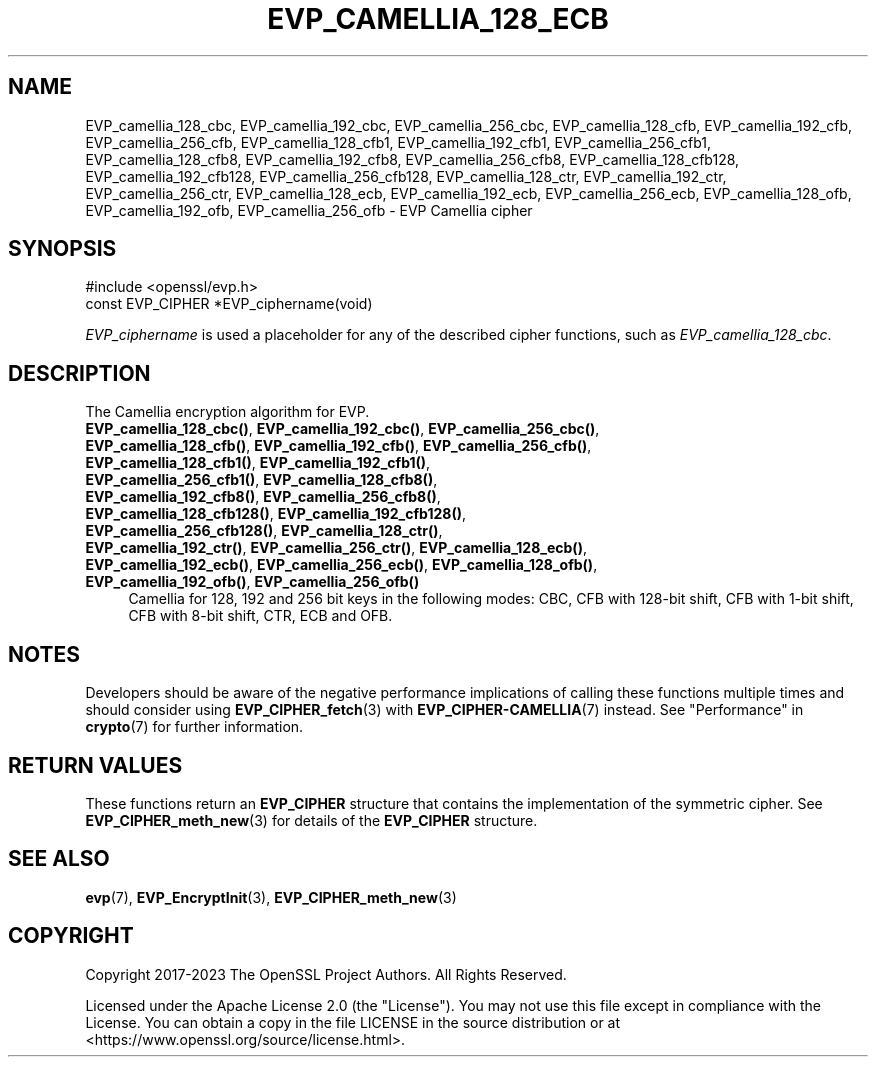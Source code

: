 .\" -*- mode: troff; coding: utf-8 -*-
.\" Automatically generated by Pod::Man v6.0.2 (Pod::Simple 3.45)
.\"
.\" Standard preamble:
.\" ========================================================================
.de Sp \" Vertical space (when we can't use .PP)
.if t .sp .5v
.if n .sp
..
.de Vb \" Begin verbatim text
.ft CW
.nf
.ne \\$1
..
.de Ve \" End verbatim text
.ft R
.fi
..
.\" \*(C` and \*(C' are quotes in nroff, nothing in troff, for use with C<>.
.ie n \{\
.    ds C` ""
.    ds C' ""
'br\}
.el\{\
.    ds C`
.    ds C'
'br\}
.\"
.\" Escape single quotes in literal strings from groff's Unicode transform.
.ie \n(.g .ds Aq \(aq
.el       .ds Aq '
.\"
.\" If the F register is >0, we'll generate index entries on stderr for
.\" titles (.TH), headers (.SH), subsections (.SS), items (.Ip), and index
.\" entries marked with X<> in POD.  Of course, you'll have to process the
.\" output yourself in some meaningful fashion.
.\"
.\" Avoid warning from groff about undefined register 'F'.
.de IX
..
.nr rF 0
.if \n(.g .if rF .nr rF 1
.if (\n(rF:(\n(.g==0)) \{\
.    if \nF \{\
.        de IX
.        tm Index:\\$1\t\\n%\t"\\$2"
..
.        if !\nF==2 \{\
.            nr % 0
.            nr F 2
.        \}
.    \}
.\}
.rr rF
.\"
.\" Required to disable full justification in groff 1.23.0.
.if n .ds AD l
.\" ========================================================================
.\"
.IX Title "EVP_CAMELLIA_128_ECB 3ossl"
.TH EVP_CAMELLIA_128_ECB 3ossl 2024-09-03 3.3.2 OpenSSL
.\" For nroff, turn off justification.  Always turn off hyphenation; it makes
.\" way too many mistakes in technical documents.
.if n .ad l
.nh
.SH NAME
EVP_camellia_128_cbc,
EVP_camellia_192_cbc,
EVP_camellia_256_cbc,
EVP_camellia_128_cfb,
EVP_camellia_192_cfb,
EVP_camellia_256_cfb,
EVP_camellia_128_cfb1,
EVP_camellia_192_cfb1,
EVP_camellia_256_cfb1,
EVP_camellia_128_cfb8,
EVP_camellia_192_cfb8,
EVP_camellia_256_cfb8,
EVP_camellia_128_cfb128,
EVP_camellia_192_cfb128,
EVP_camellia_256_cfb128,
EVP_camellia_128_ctr,
EVP_camellia_192_ctr,
EVP_camellia_256_ctr,
EVP_camellia_128_ecb,
EVP_camellia_192_ecb,
EVP_camellia_256_ecb,
EVP_camellia_128_ofb,
EVP_camellia_192_ofb,
EVP_camellia_256_ofb
\&\- EVP Camellia cipher
.SH SYNOPSIS
.IX Header "SYNOPSIS"
.Vb 1
\& #include <openssl/evp.h>
\&
\& const EVP_CIPHER *EVP_ciphername(void)
.Ve
.PP
\&\fIEVP_ciphername\fR is used a placeholder for any of the described cipher
functions, such as \fIEVP_camellia_128_cbc\fR.
.SH DESCRIPTION
.IX Header "DESCRIPTION"
The Camellia encryption algorithm for EVP.
.IP "\fBEVP_camellia_128_cbc()\fR, \fBEVP_camellia_192_cbc()\fR, \fBEVP_camellia_256_cbc()\fR, \fBEVP_camellia_128_cfb()\fR, \fBEVP_camellia_192_cfb()\fR, \fBEVP_camellia_256_cfb()\fR, \fBEVP_camellia_128_cfb1()\fR, \fBEVP_camellia_192_cfb1()\fR, \fBEVP_camellia_256_cfb1()\fR, \fBEVP_camellia_128_cfb8()\fR, \fBEVP_camellia_192_cfb8()\fR, \fBEVP_camellia_256_cfb8()\fR, \fBEVP_camellia_128_cfb128()\fR, \fBEVP_camellia_192_cfb128()\fR, \fBEVP_camellia_256_cfb128()\fR, \fBEVP_camellia_128_ctr()\fR, \fBEVP_camellia_192_ctr()\fR, \fBEVP_camellia_256_ctr()\fR, \fBEVP_camellia_128_ecb()\fR, \fBEVP_camellia_192_ecb()\fR, \fBEVP_camellia_256_ecb()\fR, \fBEVP_camellia_128_ofb()\fR, \fBEVP_camellia_192_ofb()\fR, \fBEVP_camellia_256_ofb()\fR" 4
.IX Item "EVP_camellia_128_cbc(), EVP_camellia_192_cbc(), EVP_camellia_256_cbc(), EVP_camellia_128_cfb(), EVP_camellia_192_cfb(), EVP_camellia_256_cfb(), EVP_camellia_128_cfb1(), EVP_camellia_192_cfb1(), EVP_camellia_256_cfb1(), EVP_camellia_128_cfb8(), EVP_camellia_192_cfb8(), EVP_camellia_256_cfb8(), EVP_camellia_128_cfb128(), EVP_camellia_192_cfb128(), EVP_camellia_256_cfb128(), EVP_camellia_128_ctr(), EVP_camellia_192_ctr(), EVP_camellia_256_ctr(), EVP_camellia_128_ecb(), EVP_camellia_192_ecb(), EVP_camellia_256_ecb(), EVP_camellia_128_ofb(), EVP_camellia_192_ofb(), EVP_camellia_256_ofb()"
Camellia for 128, 192 and 256 bit keys in the following modes: CBC, CFB with
128\-bit shift, CFB with 1\-bit shift, CFB with 8\-bit shift, CTR, ECB and OFB.
.SH NOTES
.IX Header "NOTES"
Developers should be aware of the negative performance implications of
calling these functions multiple times and should consider using
\&\fBEVP_CIPHER_fetch\fR\|(3) with \fBEVP_CIPHER\-CAMELLIA\fR\|(7) instead.
See "Performance" in \fBcrypto\fR\|(7) for further information.
.SH "RETURN VALUES"
.IX Header "RETURN VALUES"
These functions return an \fBEVP_CIPHER\fR structure that contains the
implementation of the symmetric cipher. See \fBEVP_CIPHER_meth_new\fR\|(3) for
details of the \fBEVP_CIPHER\fR structure.
.SH "SEE ALSO"
.IX Header "SEE ALSO"
\&\fBevp\fR\|(7),
\&\fBEVP_EncryptInit\fR\|(3),
\&\fBEVP_CIPHER_meth_new\fR\|(3)
.SH COPYRIGHT
.IX Header "COPYRIGHT"
Copyright 2017\-2023 The OpenSSL Project Authors. All Rights Reserved.
.PP
Licensed under the Apache License 2.0 (the "License").  You may not use
this file except in compliance with the License.  You can obtain a copy
in the file LICENSE in the source distribution or at
<https://www.openssl.org/source/license.html>.
